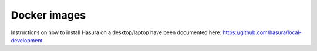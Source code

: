 .. meta::
   :description: Find out how to install Hasura on a desktop/laptop or a VPS.
   :keywords: hasura, installation, local development, local

.. _local_development:

Docker images
==========================

Instructions on how to install Hasura on a desktop/laptop have been documented here: https://github.com/hasura/local-development.
